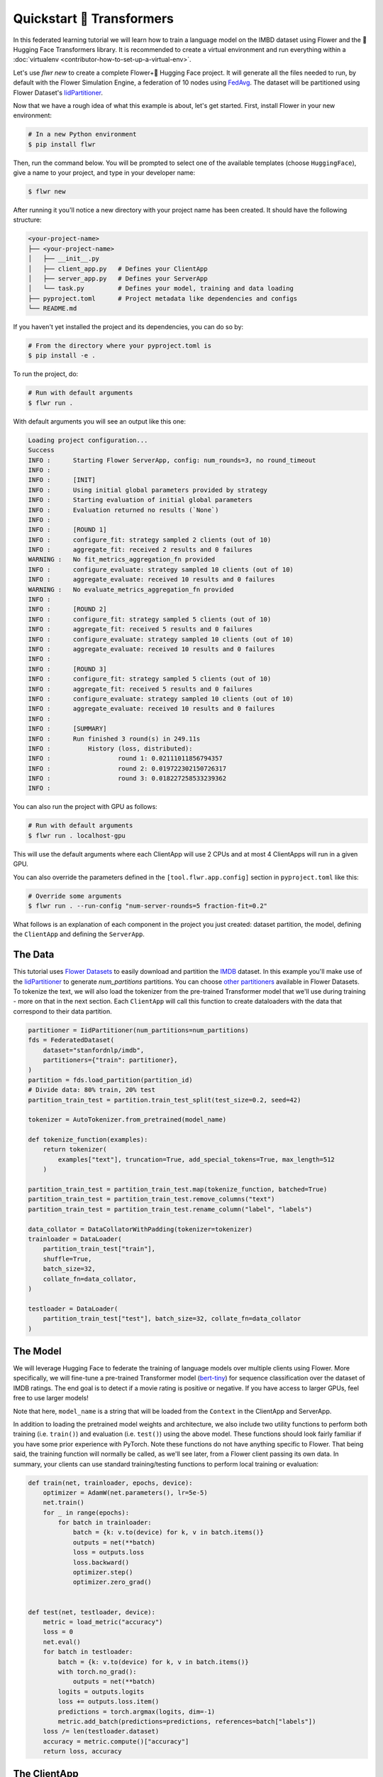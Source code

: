 .. _quickstart-huggingface:


Quickstart 🤗 Transformers
==========================

In this federated learning tutorial we will learn how to train a
language model on the IMBD dataset using Flower and the 🤗 Hugging Face Transformers library. It is
recommended to create a virtual environment and run everything within a
:doc:`virtualenv <contributor-how-to-set-up-a-virtual-env>`.

Let's use `flwr new` to create a complete Flower+🤗 Hugging Face project. It
will generate all the files needed to run, by default with the Flower
Simulation Engine, a federation of 10 nodes using `FedAvg
<https://flower.ai/docs/framework/ref-api/flwr.server.strategy.FedAvg.html#flwr.server.strategy.FedAvg>`_.
The dataset will be partitioned using Flower Dataset's `IidPartitioner
<https://flower.ai/docs/datasets/ref-api/flwr_datasets.partitioner.IidPartitioner.html#flwr_datasets.partitioner.IidPartitioner>`_.

Now that we have a rough idea of what this example is about, let's get
started. First, install Flower in your new environment:

.. code:: shell

   # In a new Python environment
   $ pip install flwr

Then, run the command below. You will be prompted to select one of the
available templates (choose ``HuggingFace``), give a name to your project,
and type in your developer name:

.. code:: shell

   $ flwr new

After running it you'll notice a new directory with your project name
has been created. It should have the following structure:

.. code:: shell

   <your-project-name>
   ├── <your-project-name>
   │   ├── __init__.py
   │   ├── client_app.py   # Defines your ClientApp
   │   ├── server_app.py   # Defines your ServerApp
   │   └── task.py         # Defines your model, training and data loading
   ├── pyproject.toml      # Project metadata like dependencies and configs
   └── README.md

If you haven't yet installed the project and its dependencies, you can
do so by:

.. code:: shell

   # From the directory where your pyproject.toml is
   $ pip install -e .

To run the project, do:

.. code:: shell

   # Run with default arguments
   $ flwr run .

With default arguments you will see an output like this one:

.. code:: shell

   Loading project configuration...
   Success
   INFO :      Starting Flower ServerApp, config: num_rounds=3, no round_timeout
   INFO :
   INFO :      [INIT]
   INFO :      Using initial global parameters provided by strategy
   INFO :      Starting evaluation of initial global parameters
   INFO :      Evaluation returned no results (`None`)
   INFO :
   INFO :      [ROUND 1]
   INFO :      configure_fit: strategy sampled 2 clients (out of 10)
   INFO :      aggregate_fit: received 2 results and 0 failures
   WARNING :   No fit_metrics_aggregation_fn provided
   INFO :      configure_evaluate: strategy sampled 10 clients (out of 10)
   INFO :      aggregate_evaluate: received 10 results and 0 failures
   WARNING :   No evaluate_metrics_aggregation_fn provided
   INFO :
   INFO :      [ROUND 2]
   INFO :      configure_fit: strategy sampled 5 clients (out of 10)
   INFO :      aggregate_fit: received 5 results and 0 failures
   INFO :      configure_evaluate: strategy sampled 10 clients (out of 10)
   INFO :      aggregate_evaluate: received 10 results and 0 failures
   INFO :
   INFO :      [ROUND 3]
   INFO :      configure_fit: strategy sampled 5 clients (out of 10)
   INFO :      aggregate_fit: received 5 results and 0 failures
   INFO :      configure_evaluate: strategy sampled 10 clients (out of 10)
   INFO :      aggregate_evaluate: received 10 results and 0 failures
   INFO :
   INFO :      [SUMMARY]
   INFO :      Run finished 3 round(s) in 249.11s
   INFO :          History (loss, distributed):
   INFO :                  round 1: 0.02111011856794357
   INFO :                  round 2: 0.019722302150726317
   INFO :                  round 3: 0.018227258533239362
   INFO :

You can also run the project with GPU as follows:

.. code:: shell

   # Run with default arguments
   $ flwr run . localhost-gpu

This will use the default arguments where each ClientApp will use 2 CPUs and at 
most 4 ClientApps will run in a given GPU.

You can also override the parameters defined in the
``[tool.flwr.app.config]`` section in ``pyproject.toml`` like this:

.. code:: shell

   # Override some arguments
   $ flwr run . --run-config "num-server-rounds=5 fraction-fit=0.2"

What follows is an explanation of each component in the project you just
created: dataset partition, the model, defining the ``ClientApp`` and
defining the ``ServerApp``.

**********
 The Data
**********

This tutorial uses `Flower Datasets <https://flower.ai/docs/datasets/>`_
to easily download and partition the `IMDB <https://huggingface.co/datasets/stanfordnlp/imdb>`_ dataset. In this example
you'll make use of the `IidPartitioner
<https://flower.ai/docs/datasets/ref-api/flwr_datasets.partitioner.IidPartitioner.html#flwr_datasets.partitioner.IidPartitioner>`_
to generate `num_partitions` partitions. You can choose `other
partitioners
<https://flower.ai/docs/datasets/ref-api/flwr_datasets.partitioner.html>`_
available in Flower Datasets. To tokenize the text, we will also load the tokenizer from
the pre-trained Transformer model that we'll use during training - more on that in the next section.
Each ``ClientApp`` will call this function
to create dataloaders with the data that correspond to their data
partition.

.. code:: python

    partitioner = IidPartitioner(num_partitions=num_partitions)
    fds = FederatedDataset(
        dataset="stanfordnlp/imdb",
        partitioners={"train": partitioner},
    )
    partition = fds.load_partition(partition_id)
    # Divide data: 80% train, 20% test
    partition_train_test = partition.train_test_split(test_size=0.2, seed=42)

    tokenizer = AutoTokenizer.from_pretrained(model_name)

    def tokenize_function(examples):
        return tokenizer(
            examples["text"], truncation=True, add_special_tokens=True, max_length=512
        )

    partition_train_test = partition_train_test.map(tokenize_function, batched=True)
    partition_train_test = partition_train_test.remove_columns("text")
    partition_train_test = partition_train_test.rename_column("label", "labels")

    data_collator = DataCollatorWithPadding(tokenizer=tokenizer)
    trainloader = DataLoader(
        partition_train_test["train"],
        shuffle=True,
        batch_size=32,
        collate_fn=data_collator,
    )

    testloader = DataLoader(
        partition_train_test["test"], batch_size=32, collate_fn=data_collator
    )


***********
 The Model
***********

We will leverage Hugging Face to federate the training of language models over multiple clients using Flower.
More specifically, we will fine-tune a pre-trained Transformer model (`bert-tiny <https://huggingface.co/prajjwal1/bert-tiny>`_)
for sequence classification over the dataset of IMDB ratings.
The end goal is to detect if a movie rating is positive or negative. 
If you have access to larger GPUs, feel free to use larger models!

.. code:: python
    net = AutoModelForSequenceClassification.from_pretrained(
        model_name, num_labels=num_labels
    )

Note that here, ``model_name`` is a string that will be loaded from the ``Context`` in the ClientApp and ServerApp.

In addition to loading the pretrained model weights and architecture, we also include two
utility functions to perform both training (i.e. ``train()``) and
evaluation (i.e. ``test()``) using the above model. These functions
should look fairly familiar if you have some prior experience with
PyTorch. Note these functions do not have anything specific to Flower.
That being said, the training function will normally be called, as we'll
see later, from a Flower client passing its own data. In summary, your
clients can use standard training/testing functions to perform local
training or evaluation:

.. code:: python

   def train(net, trainloader, epochs, device):
       optimizer = AdamW(net.parameters(), lr=5e-5)
       net.train()
       for _ in range(epochs):
           for batch in trainloader:
               batch = {k: v.to(device) for k, v in batch.items()}
               outputs = net(**batch)
               loss = outputs.loss
               loss.backward()
               optimizer.step()
               optimizer.zero_grad()
   
   
   def test(net, testloader, device):
       metric = load_metric("accuracy")
       loss = 0
       net.eval()
       for batch in testloader:
           batch = {k: v.to(device) for k, v in batch.items()}
           with torch.no_grad():
               outputs = net(**batch)
           logits = outputs.logits
           loss += outputs.loss.item()
           predictions = torch.argmax(logits, dim=-1)
           metric.add_batch(predictions=predictions, references=batch["labels"])
       loss /= len(testloader.dataset)
       accuracy = metric.compute()["accuracy"]
       return loss, accuracy

***************
 The ClientApp
***************

The main changes we have to make to use Hugging Face with `Flower` will be
found in the ``get_weights()`` and ``set_weights()`` functions. Under the hood,
the ``transformers`` library uses `PyTorch`, which means we can reuse the
``get_weights()`` and ``set_weights()`` code that we defined in the :doc:`Quickstart PyTorch tutorial <tutorial-quickstart-pytorch>`. As a reminder, in
``get_weights()``, PyTorch model parameters are extracted and represented
as a list of NumPy arrays. The ``set_weights()`` function that's the
oposite: given a list of NumPy arrays it applies them to an existing
PyTorch model. Doing this in fairly easy in PyTorch.

.. note::

   The specific implementation of ``get_weights()`` and
   ``set_weights()`` depends on the type of models you use. The ones
   shown below work for a wide range of PyTorch models but you might
   need to adjust them if you have more exotic model architectures.

.. code:: python

   def get_weights(net):
       return [val.cpu().numpy() for _, val in net.state_dict().items()]


   def set_weights(net, parameters):
       params_dict = zip(net.state_dict().keys(), parameters)
       state_dict = OrderedDict({k: torch.tensor(v) for k, v in params_dict})
       net.load_state_dict(state_dict, strict=True)

The rest of the functionality is directly inspired by the centralized
case. The ``fit()`` method in the client trains the model using the
local dataset. Similarly, the ``evaluate()`` method is used to evaluate
the model received on a held-out validation set that the client might
have:

.. code:: python

   class FlowerClient(NumPyClient):
       def __init__(self, net, trainloader, testloader, local_epochs):
           self.net = net
           self.trainloader = trainloader
           self.testloader = testloader
           self.local_epochs = local_epochs
           self.device = torch.device("cuda:0" if torch.cuda.is_available() else "cpu")
           self.net.to(self.device)
   
       def fit(self, parameters, config):
           set_weights(self.net, parameters)
           train(self.net, self.trainloader, epochs=self.local_epochs, device=self.device)
           return get_weights(self.net), len(self.trainloader), {}
   
       def evaluate(self, parameters, config):
           set_weights(self.net, parameters)
           loss, accuracy = test(self.net, self.testloader, self.device)
           return float(loss), len(self.testloader), {"accuracy": accuracy}

Finally, we can construct a ``ClientApp`` using the ``FlowerClient``
defined above by means of a ``client_fn()`` callback. Note that the
`context` enables you to get access to hyperparemeters defined in your
``pyproject.toml`` to configure the run. In this tutorial we access the
`local-epochs` setting to control the number of epochs a ``ClientApp``
will perform when running the ``fit()`` method. You could define
additional hyperparameters in ``pyproject.toml`` and access them here.

.. code:: python

   def client_fn(context: Context):
   
       # Get this client's dataset partition
       partition_id = context.node_config["partition-id"]
       num_partitions = context.node_config["num-partitions"]
       model_name = context.run_config["model-name"]
       trainloader, valloader = load_data(partition_id, num_partitions, model_name)
   
       # Load model
       num_labels = context.run_config["num-labels"]
       net = AutoModelForSequenceClassification.from_pretrained(
           model_name, num_labels=num_labels
       )
   
       local_epochs = context.run_config["local-epochs"]
   
       # Return Client instance
       return FlowerClient(net, trainloader, valloader, local_epochs).to_client()

   # Flower ClientApp
   app = ClientApp(client_fn)

.. meta::
   :description: Check out this Federating Learning quickstart tutorial for using Flower with HuggingFace Transformers in order to fine-tune an LLM.

Let's build a federated learning system using Hugging Face Transformers and the Flower framework!


Dependencies
------------

First of all, it is recommended to create a virtual environment and run everything within a :doc:`virtualenv <contributor-how-to-set-up-a-virtual-env>`.

To follow along this tutorial you will need to install the following packages:
:code:`evaluate`, :code:`flwr`, :code:`flwr-datasets`, :code:`torch`, and :code:`transformers`.
This can be done using :code:`pip`:

.. code-block:: shell

    $ pip install evaluate flwr flwr-datasets torch transformers


Flower Client
-------------
Now that we have all our dependencies installed, let's run a simple distributed training with two clients and one server.
In a file called :code:`client.py`, import Flower and PyTorch related packages:

.. code-block:: python

    from collections import OrderedDict

    import flwr as fl
    import torch
    from evaluate import load as load_metric
    from flwr.client import Client, ClientApp
    from flwr_datasets import FederatedDataset
    from torch.optim import AdamW
    from torch.utils.data import DataLoader
    from transformers import (
        AutoModelForSequenceClassification,
        AutoTokenizer,
        DataCollatorWithPadding,
    )

In addition, we define the device allocation in PyTorch with:

.. code-block:: python

    DEVICE = torch.device("cuda:0" if torch.cuda.is_available() else "cpu")

We also specify the model checkpoint:

.. code-block:: python

    CHECKPOINT = "distilbert-base-uncased"

Handling the data
^^^^^^^^^^^^^^^^^

To fetch the IMDB dataset, we will use `Flower Datasets <https://flower.ai/docs/datasets/>`_.
The :code:`FederatedDataset()` module downloads and partitions the dataset.
We then need to tokenize the data and create :code:`PyTorch` dataloaders,
this is all done in the :code:`load_data` function:

.. code-block:: python

    def load_data(partition_id):
        """Load IMDB data (training and eval)"""
        fds = FederatedDataset(dataset="imdb", partitioners={"train": 1_000})
        partition = fds.load_partition(partition_id)
        # Divide data: 80% train, 20% test
        partition_train_test = partition.train_test_split(test_size=0.2, seed=42)

        tokenizer = AutoTokenizer.from_pretrained(CHECKPOINT, model_max_length=512)

        def tokenize_function(examples):
            return tokenizer(examples["text"], truncation=True)

        partition_train_test = partition_train_test.map(tokenize_function, batched=True)
        partition_train_test = partition_train_test.remove_columns("text")
        partition_train_test = partition_train_test.rename_column("label", "labels")

        data_collator = DataCollatorWithPadding(tokenizer=tokenizer)
        trainloader = DataLoader(
            partition_train_test["train"],
            shuffle=True,
            batch_size=32,
            collate_fn=data_collator,
        )

        testloader = DataLoader(
            partition_train_test["test"], batch_size=32, collate_fn=data_collator
        )

        return trainloader, testloader

Training and testing the model
^^^^^^^^^^^^^^^^^^^^^^^^^^^^^^

Once we have a way of creating our trainloader and testloader,
we can take care of the training and testing.
This is very similar to any :code:`PyTorch` training or testing loop:

.. code-block:: python

    def train(net, trainloader, epochs):
        optimizer = AdamW(net.parameters(), lr=5e-5)
        net.train()
        for _ in range(epochs):
            for batch in trainloader:
                batch = {k: v.to(DEVICE) for k, v in batch.items()}
                outputs = net(**batch)
                loss = outputs.loss
                loss.backward()
                optimizer.step()
                optimizer.zero_grad()

    def test(net, testloader):
        metric = load_metric("accuracy")
        loss = 0
        net.eval()
        for batch in testloader:
            batch = {k: v.to(DEVICE) for k, v in batch.items()}
            with torch.no_grad():
                outputs = net(**batch)
            logits = outputs.logits
            loss += outputs.loss.item()
            predictions = torch.argmax(logits, dim=-1)
            metric.add_batch(predictions=predictions, references=batch["labels"])
        loss /= len(testloader.dataset)
        accuracy = metric.compute()["accuracy"]
        return loss, accuracy


Creating the model
^^^^^^^^^^^^^^^^^^

To create the model itself,
we will just load the pre-trained distillBERT model using Hugging Face’s :code:`AutoModelForSequenceClassification` :

.. code-block:: python

    net = AutoModelForSequenceClassification.from_pretrained(
            CHECKPOINT, num_labels=2
        ).to(DEVICE)

Creating the IMDBClient
^^^^^^^^^^^^^^^^^^^^^^^

To federate our example to multiple clients,
we first need to write our Flower client class (inheriting from :code:`flwr.client.NumPyClient`).
This is very easy, as our model is a standard :code:`PyTorch` model:

.. code-block:: python

    class IMDBClient(fl.client.NumPyClient):
        def get_parameters(self, config):
            return [val.cpu().numpy() for _, val in net.state_dict().items()]
        def set_parameters(self, parameters):
            params_dict = zip(net.state_dict().keys(), parameters)
            state_dict = OrderedDict({k: torch.Tensor(v) for k, v in params_dict})
            net.load_state_dict(state_dict, strict=True)
        def fit(self, parameters, config):
            self.set_parameters(parameters)
            print("Training Started...")
            train(net, trainloader, epochs=1)
            print("Training Finished.")
            return self.get_parameters(config={}), len(trainloader), {}
        def evaluate(self, parameters, config):
            self.set_parameters(parameters)
            loss, accuracy = test(net, testloader)
            return float(loss), len(testloader), {"accuracy": float(accuracy)}


The :code:`get_parameters` function lets the server get the client's parameters.
Inversely, the :code:`set_parameters` function allows the server to send its parameters to the client.
Finally, the :code:`fit` function trains the model locally for the client,
and the :code:`evaluate` function tests the model locally and returns the relevant metrics.

Next, we create a client function that returns instances of :code:`IMDBClient` on-demand when called:

.. code-block:: python

    def client_fn(cid: str) -> Client:
        return IMBDClient().to_client()

Finally, we create a :code:`ClientApp()` object that uses this client function:

.. code-block:: python

    app = ClientApp(client_fn=client_fn)

That's it for the client. We only have to implement :code:`Client` or :code:`NumPyClient`, create a :code:`ClientApp`, and pass the client function to it. If we implement a client of type :code:`NumPyClient` we'll need to first call its :code:`to_client()` method.


Flower Server
-------------

Now that we have a way to instantiate clients, we need to create our server in order to aggregate the results.
Using Flower, this can be done very easily by first choosing a strategy (here, we are using :code:`FedAvg`,
which will define the global weights as the average of all the clients' weights at each round).
In a file named :code:`server.py`, import Flower and define the strategy as follows:

.. code-block:: python

    import flwr as fl
    from flwr.server import ServerApp, ServerConfig

    def weighted_average(metrics):
        accuracies = [num_examples * m["accuracy"] for num_examples, m in metrics]
        losses = [num_examples * m["loss"] for num_examples, m in metrics]
        examples = [num_examples for num_examples, _ in metrics]
        return {"accuracy": sum(accuracies) / sum(examples), "loss": sum(losses) / sum(examples)}

    # Define strategy
    strategy = fl.server.strategy.FedAvg(
        fraction_fit=1.0,
        fraction_evaluate=1.0,
        evaluate_metrics_aggregation_fn=weighted_average,
    )

The :code:`weighted_average` function is there to provide a way to aggregate the metrics distributed amongst
the clients (basically this allows us to display a nice average accuracy and loss for every round).
Next, we set the number of federated learning rounds in `ServerConfig` using the parameter :code:`num_rounds`:

.. code-block:: python

    config = ServerConfig(num_rounds=3)

Last but not least, we create a :code:`ServerApp` and pass both `strategy` and `config`:

.. code-block:: python

    app = ServerApp(
        config=config,
        strategy=strategy,
    )


Train the model, federated!
---------------------------

With both :code:`ClientApps` and :code:`ServerApp` ready, we can now run everything and see federated
learning in action. First, we run the :code:`flower-superlink` command in one terminal to start the infrastructure. This step only needs to be run once.

.. admonition:: Note
    :class: note

    In this example, the :code:`--insecure` command line argument starts Flower without HTTPS and is only used for prototyping. To run with HTTPS, we instead use the arguments :code:`--ssl-ca-certfile`, :code:`--ssl-certfile`, and :code:`--ssl-keyfile` and pass the paths to the certificates. Please refer to `Flower CLI reference <ref-api-cli.html#flower-superlink>`_ for implementation details.

.. code-block:: shell

    $ flower-superlink --insecure

FL systems usually have a server and multiple clients. We therefore need to start multiple `SuperNodes`, one for each client, respectively. First, we open a new terminal and start the first `SuperNode` using the :code:`flower-client-app` command.

.. code-block:: shell

    $ flower-client-app client:app --insecure

In the above, we launch the :code:`app` object in the :code:`client.py` module.
Open another terminal and start the second `SuperNode`:

.. code-block:: shell

    $ flower-client-app client:app --insecure

Finally, in another terminal window, we run the `ServerApp`. This starts the actual training run:

.. code-block:: shell

    $ flower-server-app server:app --insecure

We should now see how the training does in the last terminal (the one that started the :code:`ServerApp`):

.. code-block:: shell

    WARNING :   Option `--insecure` was set. Starting insecure HTTP client connected to 0.0.0.0:9091.
    INFO :      Starting Flower ServerApp, config: num_rounds=3, no round_timeout
    INFO :
    INFO :      [INIT]
    INFO :      Requesting initial parameters from one random client
    INFO :      Received initial parameters from one random client
    INFO :      Evaluating initial global parameters
    INFO :
    INFO :      [ROUND 1]
    INFO :      configure_fit: strategy sampled 2 clients (out of 2)
    INFO :      aggregate_fit: received 2 results and 0 failures
    WARNING :   No fit_metrics_aggregation_fn provided
    INFO :      configure_evaluate: strategy sampled 2 clients (out of 2)
    INFO :      aggregate_evaluate: received 2 results and 0 failures
    WARNING :   No evaluate_metrics_aggregation_fn provided
    INFO :
    INFO :      [ROUND 2]
    INFO :      configure_fit: strategy sampled 2 clients (out of 2)
    INFO :      aggregate_fit: received 2 results and 0 failures
    INFO :      configure_evaluate: strategy sampled 2 clients (out of 2)
    INFO :      aggregate_evaluate: received 2 results and 0 failures
    INFO :
    INFO :      [ROUND 3]
    INFO :      configure_fit: strategy sampled 2 clients (out of 2)
    INFO :      aggregate_fit: received 2 results and 0 failures
    INFO :      configure_evaluate: strategy sampled 2 clients (out of 2)
    INFO :      aggregate_evaluate: received 2 results and 0 failures
    INFO :
    INFO :      [SUMMARY]
    INFO :      Run finished 3 rounds in 56.57s
    INFO :      History (loss, distributed):
    INFO :          ('\tround 1: 0.13953592777252197\n'
    INFO :           '\tround 2: 0.134615957736969\n'
    INFO :           '\tround 3: 0.1451723337173462\n')


Congratulations! You've successfully built and run your first federated
learning system for an LLM. The full source code for this can be found in
|quickstart_hf_link|_.

.. |quickstart_hf_link| replace:: :code:`examples/quickstart-huggingface`
.. _quickstart_hf_link: https://github.com/adap/flower/tree/main/examples/quickstart-huggingface

Of course, this is a very basic example, and a lot can be added or modified,
it was just to showcase how simply we could federate a Hugging Face workflow using Flower.

